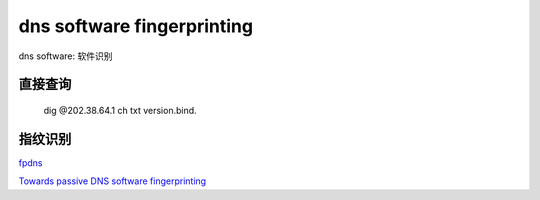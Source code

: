 dns software fingerprinting
################################

dns software: 软件识别

直接查询
==========================================================

    dig @202.38.64.1 ch txt version.bind.

指纹识别
==========================================================

`fpdns <https://github.com/kirei/fpdns)>`_

`Towards passive DNS software fingerprinting <http://dl.acm.org/citation.cfm?id=2534144)>`_
